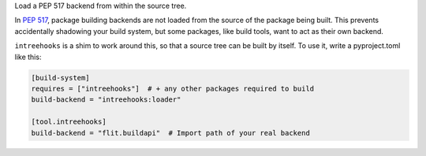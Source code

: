 Load a PEP 517 backend from within the source tree.

In `PEP 517 <https://www.python.org/dev/peps/pep-0517/>`_, package building
backends are not loaded from the source of the package being built. This
prevents accidentally shadowing your build system, but some packages, like
build tools, want to act as their own backend.

``intreehooks`` is a shim to work around this, so that a source tree can be
built by itself. To use it, write a pyproject.toml like this:

.. code-block:: ini

    [build-system]
    requires = ["intreehooks"]  # + any other packages required to build
    build-backend = "intreehooks:loader"

    [tool.intreehooks]
    build-backend = "flit.buildapi"  # Import path of your real backend


